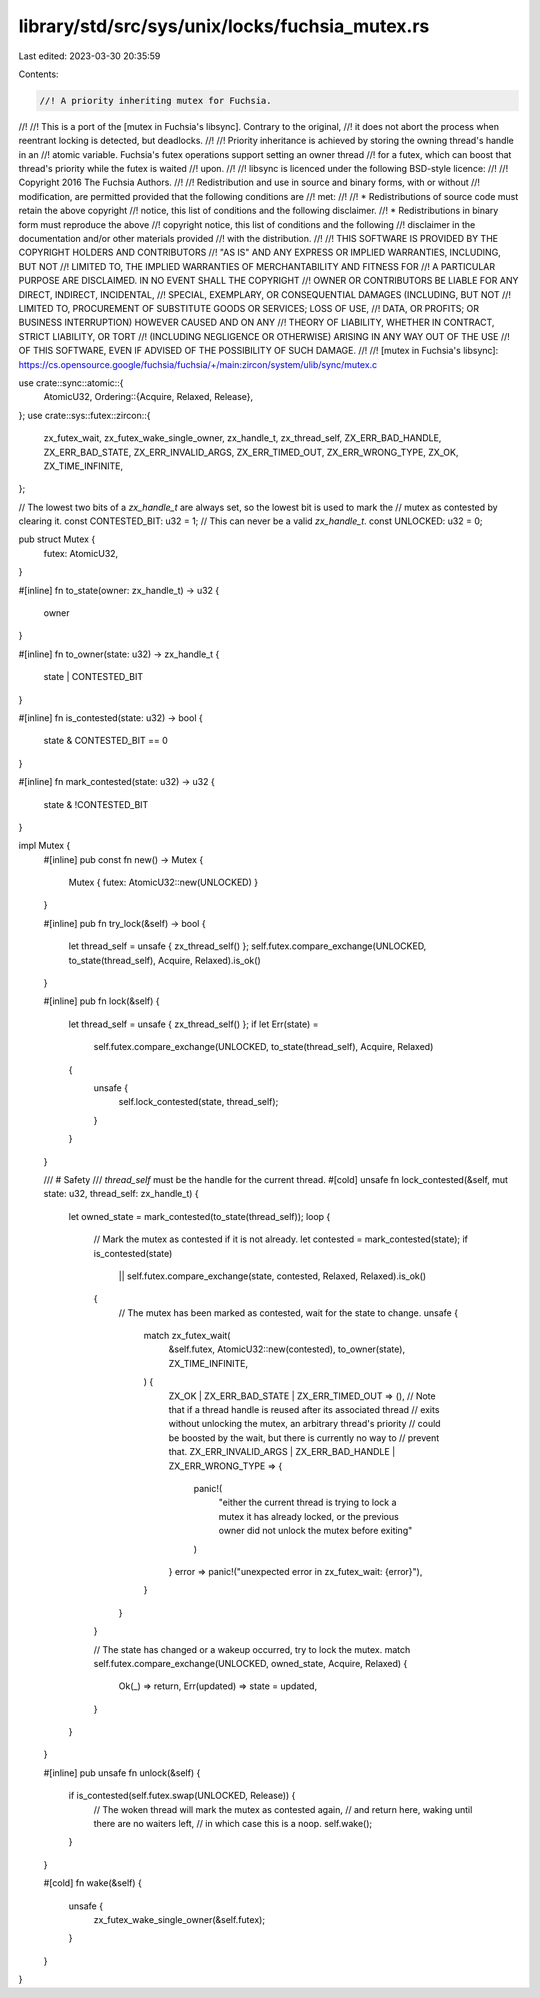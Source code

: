 library/std/src/sys/unix/locks/fuchsia_mutex.rs
===============================================

Last edited: 2023-03-30 20:35:59

Contents:

.. code-block:: rs

    //! A priority inheriting mutex for Fuchsia.
//!
//! This is a port of the [mutex in Fuchsia's libsync]. Contrary to the original,
//! it does not abort the process when reentrant locking is detected, but deadlocks.
//!
//! Priority inheritance is achieved by storing the owning thread's handle in an
//! atomic variable. Fuchsia's futex operations support setting an owner thread
//! for a futex, which can boost that thread's priority while the futex is waited
//! upon.
//!
//! libsync is licenced under the following BSD-style licence:
//!
//! Copyright 2016 The Fuchsia Authors.
//!
//! Redistribution and use in source and binary forms, with or without
//! modification, are permitted provided that the following conditions are
//! met:
//!
//!    * Redistributions of source code must retain the above copyright
//!      notice, this list of conditions and the following disclaimer.
//!    * Redistributions in binary form must reproduce the above
//!      copyright notice, this list of conditions and the following
//!      disclaimer in the documentation and/or other materials provided
//!      with the distribution.
//!
//! THIS SOFTWARE IS PROVIDED BY THE COPYRIGHT HOLDERS AND CONTRIBUTORS
//! "AS IS" AND ANY EXPRESS OR IMPLIED WARRANTIES, INCLUDING, BUT NOT
//! LIMITED TO, THE IMPLIED WARRANTIES OF MERCHANTABILITY AND FITNESS FOR
//! A PARTICULAR PURPOSE ARE DISCLAIMED. IN NO EVENT SHALL THE COPYRIGHT
//! OWNER OR CONTRIBUTORS BE LIABLE FOR ANY DIRECT, INDIRECT, INCIDENTAL,
//! SPECIAL, EXEMPLARY, OR CONSEQUENTIAL DAMAGES (INCLUDING, BUT NOT
//! LIMITED TO, PROCUREMENT OF SUBSTITUTE GOODS OR SERVICES; LOSS OF USE,
//! DATA, OR PROFITS; OR BUSINESS INTERRUPTION) HOWEVER CAUSED AND ON ANY
//! THEORY OF LIABILITY, WHETHER IN CONTRACT, STRICT LIABILITY, OR TORT
//! (INCLUDING NEGLIGENCE OR OTHERWISE) ARISING IN ANY WAY OUT OF THE USE
//! OF THIS SOFTWARE, EVEN IF ADVISED OF THE POSSIBILITY OF SUCH DAMAGE.
//!
//! [mutex in Fuchsia's libsync]: https://cs.opensource.google/fuchsia/fuchsia/+/main:zircon/system/ulib/sync/mutex.c

use crate::sync::atomic::{
    AtomicU32,
    Ordering::{Acquire, Relaxed, Release},
};
use crate::sys::futex::zircon::{
    zx_futex_wait, zx_futex_wake_single_owner, zx_handle_t, zx_thread_self, ZX_ERR_BAD_HANDLE,
    ZX_ERR_BAD_STATE, ZX_ERR_INVALID_ARGS, ZX_ERR_TIMED_OUT, ZX_ERR_WRONG_TYPE, ZX_OK,
    ZX_TIME_INFINITE,
};

// The lowest two bits of a `zx_handle_t` are always set, so the lowest bit is used to mark the
// mutex as contested by clearing it.
const CONTESTED_BIT: u32 = 1;
// This can never be a valid `zx_handle_t`.
const UNLOCKED: u32 = 0;

pub struct Mutex {
    futex: AtomicU32,
}

#[inline]
fn to_state(owner: zx_handle_t) -> u32 {
    owner
}

#[inline]
fn to_owner(state: u32) -> zx_handle_t {
    state | CONTESTED_BIT
}

#[inline]
fn is_contested(state: u32) -> bool {
    state & CONTESTED_BIT == 0
}

#[inline]
fn mark_contested(state: u32) -> u32 {
    state & !CONTESTED_BIT
}

impl Mutex {
    #[inline]
    pub const fn new() -> Mutex {
        Mutex { futex: AtomicU32::new(UNLOCKED) }
    }

    #[inline]
    pub fn try_lock(&self) -> bool {
        let thread_self = unsafe { zx_thread_self() };
        self.futex.compare_exchange(UNLOCKED, to_state(thread_self), Acquire, Relaxed).is_ok()
    }

    #[inline]
    pub fn lock(&self) {
        let thread_self = unsafe { zx_thread_self() };
        if let Err(state) =
            self.futex.compare_exchange(UNLOCKED, to_state(thread_self), Acquire, Relaxed)
        {
            unsafe {
                self.lock_contested(state, thread_self);
            }
        }
    }

    /// # Safety
    /// `thread_self` must be the handle for the current thread.
    #[cold]
    unsafe fn lock_contested(&self, mut state: u32, thread_self: zx_handle_t) {
        let owned_state = mark_contested(to_state(thread_self));
        loop {
            // Mark the mutex as contested if it is not already.
            let contested = mark_contested(state);
            if is_contested(state)
                || self.futex.compare_exchange(state, contested, Relaxed, Relaxed).is_ok()
            {
                // The mutex has been marked as contested, wait for the state to change.
                unsafe {
                    match zx_futex_wait(
                        &self.futex,
                        AtomicU32::new(contested),
                        to_owner(state),
                        ZX_TIME_INFINITE,
                    ) {
                        ZX_OK | ZX_ERR_BAD_STATE | ZX_ERR_TIMED_OUT => (),
                        // Note that if a thread handle is reused after its associated thread
                        // exits without unlocking the mutex, an arbitrary thread's priority
                        // could be boosted by the wait, but there is currently no way to
                        // prevent that.
                        ZX_ERR_INVALID_ARGS | ZX_ERR_BAD_HANDLE | ZX_ERR_WRONG_TYPE => {
                            panic!(
                                "either the current thread is trying to lock a mutex it has
                                already locked, or the previous owner did not unlock the mutex
                                before exiting"
                            )
                        }
                        error => panic!("unexpected error in zx_futex_wait: {error}"),
                    }
                }
            }

            // The state has changed or a wakeup occurred, try to lock the mutex.
            match self.futex.compare_exchange(UNLOCKED, owned_state, Acquire, Relaxed) {
                Ok(_) => return,
                Err(updated) => state = updated,
            }
        }
    }

    #[inline]
    pub unsafe fn unlock(&self) {
        if is_contested(self.futex.swap(UNLOCKED, Release)) {
            // The woken thread will mark the mutex as contested again,
            // and return here, waking until there are no waiters left,
            // in which case this is a noop.
            self.wake();
        }
    }

    #[cold]
    fn wake(&self) {
        unsafe {
            zx_futex_wake_single_owner(&self.futex);
        }
    }
}


